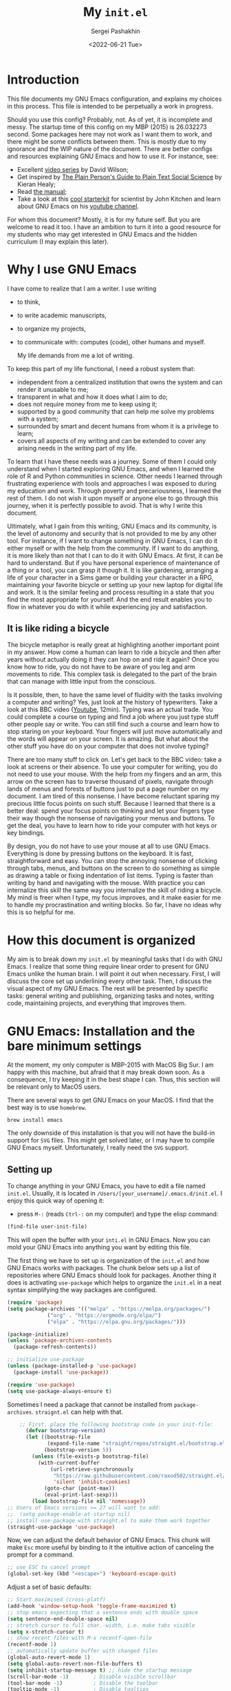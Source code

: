 #+TITLE: My ~init.el~
#+AUTHOR: Sergei Pashakhin
#+DATE: <2022-06-21 Tue>
#+EMAIL: pashakhin@gmail.com

* Introduction
This file documents my GNU Emacs configuration, and explains my choices in this process. This file is intended to be perpetually a work in progress.

Should you use this config? Probably, not. As of yet, it is incomplete and messy. The startup time of this config on my MBP (2015) is 26.032273 second. Some packages here may not work as I want them to work, and there might be some conflicts between them. This is mostly due to my ignorance and the WIP nature of the document. There are better configs and resources explaining GNU Emacs and how to use it. For instance, see:

- Excellent [[https://systemcrafters.net/videos/][video series]] by David Wilson;
- Get inspired by [[https://plain-text.co/][The Plain Person's Guide to Plain Text Social Science]] by Kieran Healy;
- Read [[https://www.gnu.org/software/emacs/manual/html_node/emacs/index.html][the manual]];
- Take a look at this [[https://github.com/jkitchin/scimax][cool starterkit]] for scientist by John Kitchen and learn about GNU Emacs on his [[https://www.youtube.com/c/JohnKitchin][youtube channel]].

For whom this document? Mostly, it is for my future self. But you are welcome to read it too. I have an ambition to turn it into a good resource for my students who may get interested in GNU Emacs and the hidden curriculum (I may explain this later).
* Why I use GNU Emacs
I have come to realize that I am a writer. I use writing
- to think,
- to write academic manuscripts,
- to organize my projects,
- to communicate with: computes (code), other humans and myself.

  My life demands from me a lot of writing.

To keep this part of my life functional, I need a robust system that:

- independent from a centralized institution that owns the system and can render it unusable to me;
- transparent in what and how it does what I aim to do;
- does not require money from me to keep using it;
- supported by a good community that can help me solve my problems with a system;
- surrounded by smart and decent humans from whom it is a privilege to learn;
- covers all aspects of my writing and can be extended to cover any arising needs in the writing part of my life.

To learn that I have these needs was a journey. Some of them I could only understand when I started exploring GNU Emacs, and when I  learned the role of R and Python communities in science. Other needs I learned through frustrating experience with tools and approaches I was exposed to during my education and work. Through poverty and precariousness, I learned the rest of them. I do not wish it upon myself or anyone else to go through this journey, when it is perfectly possible to avoid. That is why I write this document.

Ultimately, what I gain from this writing, GNU Emacs and its community, is the level of autonomy and security that is not provided to me by any other tool. For instance, if I want to change something in GNU Emacs, I can do it either myself or with the help from the community. If I want to do anything, it is more likely than not that I can to do it with GNU Emacs. At first, it can be hard to understand. But if you have personal experience of maintenance of a thing or a tool, you can grasp it though it. It is like gardening, arranging a life of your character in a Sims game or building your character in a RPG, maintaining your favorite bicycle or setting up your new laptop for digital life and work. It is the similar feeling and process resulting in a state that you find the most appropriate for yourself. And the end result enables you to flow in whatever you do with it while experiencing joy and satisfaction.
** It is like riding a bicycle
The bicycle metaphor is really great at highlighting another important point in my answer. How come a human can learn to ride a bicycle and then after  years without actually doing it they can hop on and ride it again? Once you know how to ride, you do not have to be aware of you leg and arm movements to ride. This complex task is delegated to the part of the brain that can manage with little input from the conscious.

Is it possible, then, to have the same level of fluidity with the tasks involving a computer and writing? Yes, just look at the history of typewriters. Take a look at this BBC video ([[https://www.youtube.com/watch?v=b6URa-PTqfA][Youtube]], 12min). Typing was an actual trade. You could complete a course on typing and find a job where you just type stuff other people say or write. You can still find such a course and learn how to stop staring on your keyboard. Your fingers will just move automatically and the words will appear on your screen. It is amazing. But what about the other stuff you have do on your computer that does not involve typing?

There are too many stuff to click on. Let's get back to the BBC video: take a look at screens or their absence. To use your computer for writing, you do not need to use your mouse. With the help from my fingers and an arm, this arrow on the screen has to traverse thousand of pixels, navigate through lands of menus and forests of buttons just to put a page number on my document. I am tired of this nonsense. I have become reluctant sparing my precious little focus points on such stuff. Because I learned that there is a better deal: spend your focus points on thinking and let your fingers type their way though the nonsense of navigating your menus and buttons. To get the deal, you have to learn how to ride your computer with hot keys or key bindings.

By design, you do not have to use your mouse at all to use GNU Emacs. Everything is done by pressing buttons on the keyboard. It is fast, straightforward and easy. You can stop the annoying nonsense of clicking through tabs, menus, and buttons on the screen to do something as simple as drawing a table or fixing indentation of list items. Typing is faster than writing by hand and navigating with the mouse. With practice you can internalize this skill the same way you internalize the skill of riding a bicycle. My mind is freer when I type, my focus improves, and it make easier for me to handle my procrastination and writing blocks. So far, I have no ideas why this is so helpful for me. 
* How this document is organized
My aim is to break down my ~init.el~ by meaningful tasks that I do with GNU Emacs. I realize that some thing require linear order to present for GNU Emacs unlike the human brain. I will point it out when necessary. First, I will discuss the core set up underlining every other task. Then, I discuss the visual aspect of my GNU Emacs. The rest will be presented by specific tasks: general writing and publishing, organizing tasks and notes, writing code, maintaining projects, and everything that  improves them.
* GNU Emacs: Installation and the bare minimum settings
At the moment, my only computer is MBP-2015 with MacOS Big Sur. I am happy with this machine, but afraid that it may break down soon. As a consequence, I try keeping it in the best shape I can. Thus, this section will be relevant only to MacOS users.

There are several ways to get GNU Emacs on your MacOS. I find that the best way is to use ~homebrew~.

#+NAME: install_emacs_brew
#+begin_src shell :eval never
  brew install emacs
#+end_src

The only downside of this installation is that you will not have the build-in support for ~SVG~ files. This might get solved later, or I may have to compile GNU Emacs myself. Unfortunately, I really need the ~SVG~ support.
** Setting up
To change anything in your GNU Emacs, you have to edit a file named ~init.el~. Usually, it is located in ~/Users/[your_username]/.emacs.d/init.el~. I enjoy this quick way of opening it:

- press =M-:= (reads =Ctrl-:= on my computer) and type the elisp command:

#+NAME: find_init_file
#+begin_src emacs-lisp :eval never
  (find-file user-init-file)
#+end_src

This will open the buffer with your ~inti.el~ in GNU Emacs. Now you can mold your GNU Emacs into anything you want by editing this file.

The first thing we have to set up is organization of the ~init.el~ and how GNU Emacs works with packages. The chunk below sets up a list of repositories where GNU Emacs should look for packages. Another thing it does is activating =use-package= which helps to organize the ~init.el~ in a neat syntax simplifying the way packages are configured.

#+NAME: use_package
#+begin_src emacs-lisp :eval never
(require 'package)
(setq package-archives '(("melpa" . "https://melpa.org/packages/")
			 ("org" . "https://orgmode.org/elpa/")
			 ("elpa" . "https://elpa.gnu.org/packages/")))

(package-initialize)
(unless 'package-archives-contents
  (package-refresh-contents))

;; initialize use-package
(unless (package-installed-p 'use-package)
  (package-install 'use-package))

(require 'use-package)
(setq use-package-always-ensure t)
#+end_src

Sometimes I need a package that cannot be installed from =package-archives=. =straignt.el= can help with that.

#+begin_src emacs-lisp :eval never
      ;; First, place the following bootstrap code in your init-file:
        (defvar bootstrap-version)
        (let ((bootstrap-file
               (expand-file-name "straight/repos/straight.el/bootstrap.el" user-emacs-directory))
              (bootstrap-version 5))
          (unless (file-exists-p bootstrap-file)
            (with-current-buffer
                (url-retrieve-synchronously
                 "https://raw.githubusercontent.com/raxod502/straight.el/develop/install.el"
                 'silent 'inhibit-cookies)
              (goto-char (point-max))
              (eval-print-last-sexp)))
          (load bootstrap-file nil 'nomessage))
  ;; Users of Emacs versions >= 27 will want to add:
  ;;  (setq package-enable-at-startup nil)
  ;; install use-package with straight.el to make them work together
  (straight-use-package 'use-package)
#+end_src

  Now, we can adjust the default behavior of GNU Emacs. This chunk will make =Esc= more useful by binding to it the intuitive action of canceling the prompt for a command.

#+NAME: use_esc_key_promt
#+begin_src emacs-lisp :eval never
    ;; use ESC to cancel prompt
    (global-set-key (kbd "<escape>") 'keyboard-escape-quit)
#+end_src

Adjust a set of basic defaults:

#+NAME: initial_defaults
#+begin_src emacs-lisp :eval never
  ;; Start maximised (cross-platf)
  (add-hook 'window-setup-hook 'toggle-frame-maximized t)
  ;; stop emacs expecting that a sentence ends with double space
  (setq sentence-end-double-space nil)
  ;; stretch cursor to full char.-width, i.e. make tabs visible
  (setq x-stretch-cursor t)
  ;; show recent files with M-x recentf-open-file
  (recentf-mode 1)
  ;; automatically update buffer with changed files
  (global-auto-revert-mode 1)
  (setq global-auto-revert-non-file-buffers t)
  (setq inhibit-startup-message t) ;; hide the startup message
  (scroll-bar-mode -1)        ; Disable visible scrollbar
  (tool-bar-mode -1)          ; Disable the toolbar
  (tooltip-mode -1)           ; Disable tooltips
  (set-fringe-mode 10)        ; Give some breathing room

  (menu-bar-mode -1)            ; Disable the menu bar

  (column-number-mode)
  ;; this boy drives me nuts on pdf-view-mode
  ;; activate line-numbers in specific modes as necessary
  ;;(global-display-line-numbers-mode t)
  (add-hook 'prog-mode-hook 'display-line-numbers-mode)
  (global-hl-line-mode t)

  ;; disable line numbers for some modes
  (dolist (mode '(org-mode-hook
                  term-mode-hook
                  shell-mode-hook
                  eshell-mode-hook
                  pdf-view-mode
                  pdf-tools))
    (add-hook mode(lambda () (setq display-line-numbers nil))))

  (setq visible-bell t)
  ;; Configure terminals

  (use-package term
    :config
    (setq explicit-shell-file-name "bash")
    (setq term-prompt-regexp "^[^#$%>\n]*[#$%>] *"))

  (use-package eterm-256color
    :hook (term-mode . eterm-256color-mode))

  ;; hide dot files by default
  (use-package dired-hide-dotfiles
    :hook (dired-mode . dired-hide-dotfiles-mode)
    :config
    (define-key dired-mode-map "." 'dired-hide-dotfiles-mode))
#+end_src

  Some times I like using GNU Emacs in my terminal. As a terminal I use iTerm2. The following chunk makes it possible to use mouse when GNU Emacs runs in iTerm2. This can be helpful if you struggle with the navigation key bindings. I keep this chunk just to be safe.

#+NAME: iTerm2_mouse
#+begin_src emacs-lisp :eval never
    (unless window-system
      (require 'mouse)
      (xterm-mouse-mode t)
      (defun track-mouse (e)) 
      (setq mouse-sel-mode t))
#+end_src
* Visual Experience
This part is complex and it is not organized well at the moment. Overall, it changes default font, how buffers look, and adds and changes some UI parameters. This also sets the theme.

#+begin_src emacs-lisp :eval never
      ;; set the default font 
      (set-face-attribute 'default nil :font "Ubuntu Mono")
      ;; enlarge the defaul font size
      (set-face-attribute 'default nil :height 145)
      ;; Add icons to UI
    (use-package all-the-icons)
    ;; use icons in dired
    (use-package all-the-icons-dired
      :hook (dired-mode . all-the-icons-dired-mode))
    ;; use some visual elements of doom-emacs
    (use-package doom-modeline
      :ensure t
      :init (doom-modeline-mode 1))
    (use-package doom-themes
      :ensure t
      :config
      ;; Global settings (defaults)
      (setq doom-themes-enable-bold t
            doom-themes-enable-italic t)
      (load-theme 'catppuccin t)
      ;; Enable flashing mode-line on errors
      (doom-themes-visual-bell-config)
      ;; Corrects (and improves) org-mode's native fontification.
      (doom-themes-org-config))
    ;; the theme I fancy at the moment
    (use-package catppuccin-theme
     :config
     (setq catppuccin-height-title1 1.5))
    ;; adds a cozy welcoming screen
    (use-package dashboard
      :ensure t
      :config
      (dashboard-setup-startup-hook))
    (use-package rainbow-delimiters
    :hook (prog-mode . rainbow-delimiters-mode))
  ;; some help with focus
  ;; dims inactive windows
  (use-package dimmer
    :ensure t
    :config
    (dimmer-configure-which-key)
    (dimmer-mode t)
    (setq dimmer-fraction 0.5))
;; inside a buffer dims everything outside of the revised element
  (use-package focus
    :ensure t
    :config
    (focus-mode t))
;; highlight regions affected by an action
  (use-package volatile-highlights
    :ensure t
    :config
    (volatile-highlights-mode t))

#+end_src

* UI and navigation
GNU Emacs is the best with a completion framework in the mini-buffer. Such framework can quickly filter through lists of option to find the right thing you want to do. This is especially helpful when you are not as familiar with a mode to rely completely on key-binding.

There are several approaches to completion in the mini-buffer. My current configuration relies on =IVY=. Although, I am thinking about replacing it with something less heavy and a bit more modern. =IVY= comes with a set of extensions called =counsel= that plug it =IVY= into standard Emacs command like search. Overall, such set up aims to improve discoverability actions and other stuff in Emacs.

Navigation in Emacs is not limited to the mini-buffer. There is navigation between buffers, windows and inside a buffer. =ace-window= allows you to cycle through opened windows with =M-o=. =counsel= helps you quickly sort through opened buffers. And =avy= allows you quickly jump anywhere on the screen with =M-s=.

#+begin_src emacs-lisp :eval never
                    (use-package ivy
                      :config
                       (global-set-key (kbd "C-c o") 'counsel-outline)
                       (ivy-mode 1))
                  ;; amx to help with ivy-m-x suggestions 
                  (use-package amx
                    :ensure t
                    :after ivy
                    :custom
                    (amx-backend 'auto)
                    (amx-save-file "~/Documents/personal/emacs/amx-items")
                    (amx-history-length 50)
                    :config
                    (amx-mode 1))
                  ;; history of minibuffer
                (use-package savehist
                  :config
                  (setq savehist-file (locate-user-emacs-file "savehist"))
                  (setq history-length 10000)
                  (setq history-delete-duplicates t)
                  (setq savehist-save-minibuffer-history t)
                  (savehist-mode)
                  (setq ivy-display-style 'fancy))
              ;; integrates ivy deeper into the core emacs
                (use-package counsel
                  :bind (("M-x" . counsel-M-x)
                         ("C-x b" . counsel-ibuffer)
                         ("C-x C-f" . counsel-find-file)
                         ("C-c C-j" . 'counsel-switch-buffer)
                         :map minibuffer-local-map
                         ("C-r" . 'counsel-minibuffer-history))
                  :config
                  (counsel-mode 1)
                   ;; Don't start searches with ^
                  (setq ivy-initial-inputs-alist nil)
                            ;; change the standart isearch C-s with swiper
              (global-set-key (kbd "C-s") 'swiper))
  ;; improve the looks of ivy
  (use-package all-the-icons-ivy-rich
  :ensure t
  :init (all-the-icons-ivy-rich-mode 1))
        (use-package ivy-rich
        :init
        (ivy-rich-mode 1))
              ;; improves acess to the documentation and help
                (use-package helpful
                  :custom
                  (counsel-describe-function-function #'helpful-callable)
                  (counsel-describe-variable-function #'helpful-variable)
                  :bind
                  ([remap describe-function] . helpful-function)
                  ([remap describe-symbol] . helpful-symbol)
                  ([remap describe-variable] . helpful-variable)
                  ([remap describe-command] . helpful-command)
                  ([remap describe-key] . helpful-key))
      ;; provides a helpful message describing keys and their actions
        (use-package which-key
        :init (which-key-mode)
        :diminish which-key-mode
        :config
        (setq wich-key-idle-delay 0.3))
        ;; cycle through windows
              (use-package ace-window
                :config
                (global-set-key (kbd "M-o") 'ace-window))
        ;; jump anywher on the screen
        (use-package avy
          :ensure t
          :bind (("M-s" . avy-goto-word-1)))
  #+end_src

** A guide to navigation
  
* Writing

** Org-mode

** Exporting

** =Markdown-mode=

* Coding

** Code completion

** R -- Emacs Speaks Statistics 

*** Rmarkdown

** Python -- =Elpy= and =conda=

*** =Elpy=

*** =Conda=

** Graphviz and DOT

** 

* Version control

** =Magit=

* Final Touches

